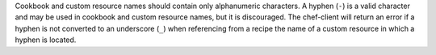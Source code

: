 .. The contents of this file may be included in multiple topics (using the includes directive).
.. The contents of this file should be modified in a way that preserves its ability to appear in multiple topics.


Cookbook and custom resource names should contain only alphanumeric characters. A hyphen (``-``) is a valid character and may be used in cookbook and custom resource names, but it is discouraged. The chef-client will return an error if a hyphen is not converted to an underscore (``_``) when referencing from a recipe the name of a custom resource in which a hyphen is located.
